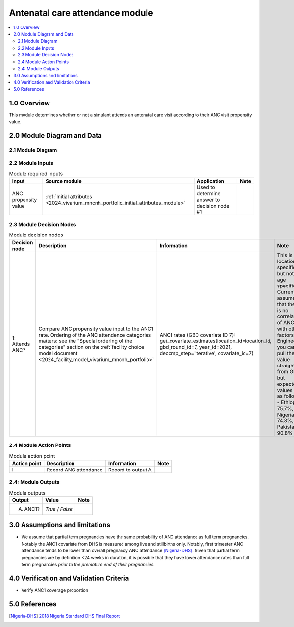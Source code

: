 .. role:: underline
    :class: underline

..
  Section title decorators for this document:

  ==============
  Document Title
  ==============

  Section Level 1 (#.0)
  +++++++++++++++++++++

  Section Level 2 (#.#)
  ---------------------

  Section Level 3 (#.#.#)
  ~~~~~~~~~~~~~~~~~~~~~~~

  Section Level 4
  ^^^^^^^^^^^^^^^

  Section Level 5
  '''''''''''''''

  The depth of each section level is determined by the order in which each
  decorator is encountered below. If you need an even deeper section level, just
  choose a new decorator symbol from the list here:
  https://docutils.sourceforge.io/docs/ref/rst/restructuredtext.html#sections
  And then add it to the list of decorators above.

.. _2024_vivarium_mncnh_portfolio_anc_module:

======================================
Antenatal care attendance module
======================================

.. contents::
  :local:
  :depth: 2

1.0 Overview
++++++++++++

This module determines whether or not a simulant attends an antenatal care visit according to their ANC visit propensity value.

2.0 Module Diagram and Data
+++++++++++++++++++++++++++++++

2.1 Module Diagram
----------------------

.. image:: antenatal_care_module_diagram.png

2.2 Module Inputs
---------------------

.. list-table:: Module required inputs
  :header-rows: 1

  * - Input
    - Source module
    - Application
    - Note
  * - ANC propensity value
    - :ref:`Initial attributes <2024_vivarium_mncnh_portfolio_initial_attributes_module>`
    - Used to determine answer to decision node #1
    - 


2.3 Module Decision Nodes
-----------------------------

.. list-table:: Module decision nodes
  :header-rows: 1

  * - Decision node
    - Description
    - Information
    - Note
  * - 1: Attends ANC?
    - Compare ANC propensity value input to the ANC1 rate. Ordering of the ANC attendence categories matters: see the "Special ordering of the categories" section on the :ref:`facility choice model document <2024_facility_model_vivarium_mncnh_portfolio>`
    - ANC1 rates (GBD covariate ID 7): get_covariate_estimates(location_id=location_id, gbd_round_id=7, year_id=2021, decomp_step='iterative', covariate_id=7)
    - This is location specific, but not age specific. Currently assume that there is no correlation of ANC with other factors. Engineers, you can pull these value straight from GBD, but expected values are as follows - Ethiopia: 75.7%, Nigeria: 74.3%, Pakistan: 90.8%

2.4 Module Action Points
---------------------------

.. list-table:: Module action point
  :header-rows: 1

  * - Action point
    - Description
    - Information
    - Note
  * - I
    - Record ANC attendance
    - Record to output A
    - 

2.4: Module Outputs
-----------------------

.. list-table:: Module outputs
  :header-rows: 1

  * - Output
    - Value
    - Note
  * - A. ANC1?
    - *True* / *False*
    - 

3.0 Assumptions and limitations
++++++++++++++++++++++++++++++++

* We assume that partial term pregnancies have the same probability of ANC attendance as full term pregnancies. Notably the ANC1 covariate from DHS is measured among live and stillbirths only. Notably, first trimester ANC attendance tends to be lower than overall pregnancy ANC attendance [Nigeria-DHS]_. Given that partial term pregnancies are by definition <24 weeks in duration, it is possible that they have lower attendance rates than full term pregnancies *prior to the premature end of their pregnancies.* 

4.0 Verification and Validation Criteria
+++++++++++++++++++++++++++++++++++++++++

* Verify ANC1 coverage proportion

5.0 References
+++++++++++++++

.. [Nigeria-DHS] `2018 Nigeria Standard DHS Final Report <https://dhsprogram.com/publications/publication-FR359-DHS-Final-Reports.cfm>`_

